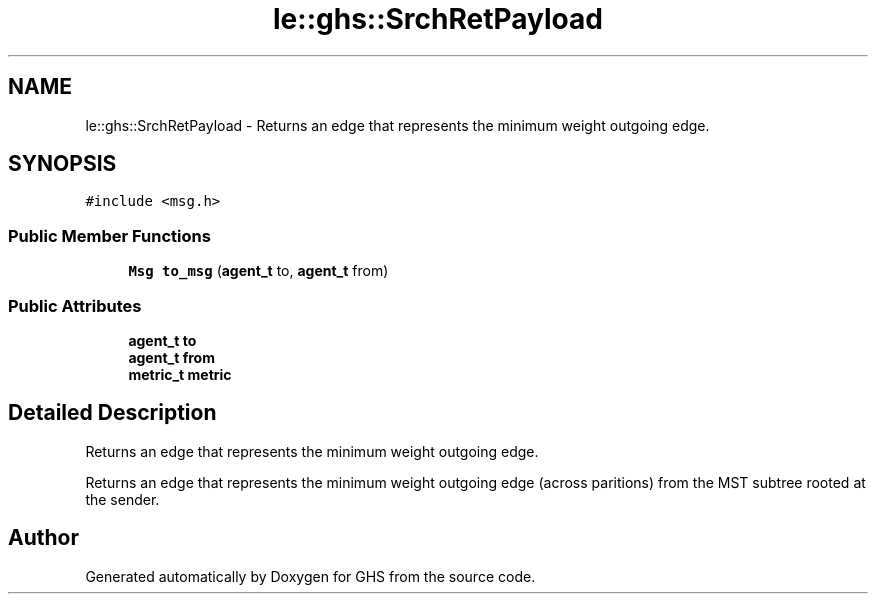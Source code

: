 .TH "le::ghs::SrchRetPayload" 3 "Mon Jun 6 2022" "GHS" \" -*- nroff -*-
.ad l
.nh
.SH NAME
le::ghs::SrchRetPayload \- Returns an edge that represents the minimum weight outgoing edge\&.  

.SH SYNOPSIS
.br
.PP
.PP
\fC#include <msg\&.h>\fP
.SS "Public Member Functions"

.in +1c
.ti -1c
.RI "\fBMsg\fP \fBto_msg\fP (\fBagent_t\fP to, \fBagent_t\fP from)"
.br
.in -1c
.SS "Public Attributes"

.in +1c
.ti -1c
.RI "\fBagent_t\fP \fBto\fP"
.br
.ti -1c
.RI "\fBagent_t\fP \fBfrom\fP"
.br
.ti -1c
.RI "\fBmetric_t\fP \fBmetric\fP"
.br
.in -1c
.SH "Detailed Description"
.PP 
Returns an edge that represents the minimum weight outgoing edge\&. 

Returns an edge that represents the minimum weight outgoing edge (across paritions) from the MST subtree rooted at the sender\&. 

.SH "Author"
.PP 
Generated automatically by Doxygen for GHS from the source code\&.

